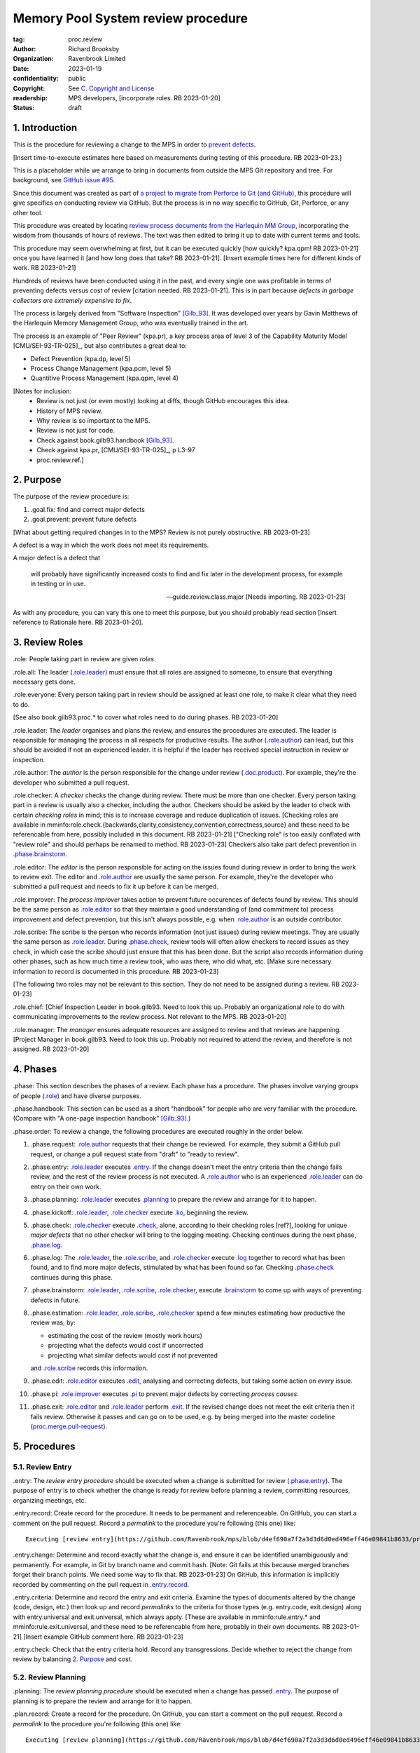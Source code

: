 ===================================
Memory Pool System review procedure
===================================

:tag: proc.review
:author: Richard Brooksby
:organization: Ravenbrook Limited
:date: 2023-01-19
:confidentiality: public
:copyright: See `C. Copyright and License`_
:readership: MPS developers, [incorporate roles. RB 2023-01-20]
:status: draft


1. Introduction
---------------

This is the procedure for reviewing a change to the MPS in order to
`prevent defects <2. Purpose>`_.

[Insert time-to-execute estimates here based on measurements during
testing of this procedure.  RB 2023-01-23.]

This is a placeholder while we arrange to bring in documents from
outside the MPS Git repository and tree.  For background, see `GitHub
issue #95 <https://github.com/Ravenbrook/mps/issues/95>`_.

Since this document was created as part of `a project to migrate from
Perforce to Git (and GitHub)
<https://github.com/orgs/Ravenbrook/projects/1>`_, this procedure will
give specifics on conducting review via GitHub.  But the process is in
no way specific to GitHub, Git, Perforce, or any other tool.

This procedure was created by locating `review process documents from
the Harlequin MM Group <A. References>`_, incorporating the wisdom
from thousands of hours of reviews.  The text was then edited to
bring it up to date with current terms and tools.

This procedure may seem overwhelming at first, but it can be executed
quickly [how quickly? kpa.qpm! RB 2023-01-21] once you have learned it
[and how long does that take?  RB 2023-01-21].  [Insert example times
here for different kinds of work.  RB 2023-01-21]

Hundreds of reviews have been conducted using it in the past, and
every single one was profitable in terms of preventing defects versus
cost of review [citation needed. RB 2023-01-21].  This is in part
because *defects in garbage collectors are extremely expensive to
fix*.

The process is largely derived from "Software Inspection" [Gilb_93]_.
It was developed over years by Gavin Matthews of the Harlequin Memory
Management Group, who was eventually trained in the art.

The process is an example of "Peer Review" (kpa.pr), a key process
area of level 3 of the Capability Maturity Model [CMU/SEI-93-TR-025]_,
but also contributes a great deal to:

- Defect Prevention (kpa.dp, level 5)
- Process Change Management (kpa.pcm, level 5)
- Quantitive Process Management (kpa.qpm, level 4)

[Notes for inclusion:
  - Review is not just (or even mostly) looking at diffs, though
    GitHub encourages this idea.
  - History of MPS review.
  - Why review is so important to the MPS.
  - Review is not just for code.
  - Check against book.gilb93.handbook [Gilb_93]_.
  - Check against kpa.pr, [CMU/SEI-93-TR-025]_, p L3-97
  - proc.review.ref.]


2. Purpose
----------

The purpose of the review procedure is:

1. _`.goal.fix`: find and correct major defects

2. _`.goal.prevent`: prevent future defects

[What about getting required changes in to the MPS?  Review is not
purely obstructive.  RB 2023-01-23]

A defect is a way in which the work does not meet its requirements.

A major defect is a defect that

  will probably have significantly increased costs to find and fix
  later in the development process, for example in testing or in use.

  -- guide.review.class.major [Needs importing.  RB 2023-01-23]

As with any procedure, you can vary this one to meet this purpose, but
you should probably read section [Insert reference to Rationale here.
RB 2023-01-20].


3. Review Roles
---------------

_`.role`: People taking part in review are given *roles*.

_`.role.all`: The leader (`.role.leader`_) must ensure that all roles
are assigned to someone, to ensure that everything necessary gets
done.

_`.role.everyone`: Every person taking part in review should be assigned at
least one role, to make it clear what they need to do.

[See also book.gilb93.proc.* to cover what roles need to do during
phases.  RB 2023-01-20]

_`.role.leader`: The *leader* organises and plans the review, and
ensures the procedures are executed.  The leader is responsible for
managing the process in all respects for productive results.  The
author (`.role.author`_) can lead, but this should be avoided if not
an experienced leader.  It is helpful if the leader has received
special instruction in review or inspection.

_`.role.author`: The *author* is the person responsible for the change
under review (`.doc.product`_).  For example, they're the developer
who submitted a pull request.

_`.role.checker`: A *checker* checks the change during review.  There
must be more than one checker.  Every person taking part in a review
is usually also a checker, including the author.  Checkers should be
asked by the leader to check with certain *checking roles* in mind;
this is to increase coverage and reduce duplication of issues.
[Checking roles are available in
mminfo:role.check.{backwards,clarity,consistency,convention,correctness,source}
and these need to be referencable from here, possibly included in this
document. RB 2023-01-21] ["Checking role" is too easily conflated with
"review role" and should perhaps be renamed to method.  RB 2023-01-23]
Checkers also take part defect prevention in `.phase.brainstorm`_.

_`.role.editor`: The *editor* is the person responsible for acting on
the issues found during review in order to bring the work to review
exit.  The editor and `.role.author`_ are usually the same person.
For example, they're the developer who submitted a pull request and
needs to fix it up before it can be merged.

_`.role.improver`: The *process improver* takes action to prevent
future occurences of defects found by review.  This should be the same
person as `.role.editor`_ so that they maintain a good understanding
of (and commitment to) process improvement and defect prevention, but
this isn't always possible, e.g. when `.role.author`_ is an outside
contributor.

_`.role.scribe`: The scribe is the person who records information (not
just issues) during review meetings.  They are usually the same person
as `.role.leader`_.  During `.phase.check`_, review tools will often
allow checkers to record issues as they check, in which case the
scribe should just ensure that this has been done.  But the script
also records information during other phases, such as how much time a
review took, who was there, who did what, etc.  [Make sure necessary
information to record is documented in this procedure.  RB 2023-01-23]

[The following two roles may not be relevant to this section.  They do
not need to be assigned during a review.  RB 2023-01-23]

_`.role.chief`: [Chief Inspection Leader in book.gilb93.  Need to look
this up.  Probably an organizational role to do with communicating
improvements to the review process.  Not relevant to the MPS.  RB
2023-01-20]

_`.role.manager`: The *manager* ensures adequate resources are
assigned to review and that reviews are happening.  [Project Manager
in book.gilb93.  Need to look this up.  Probably not required to
attend the review, and therefore is not assigned. RB 2023-01-20]


4. Phases
---------

_`.phase`: This section describes the phases of a review.  Each phase
has a procedure.  The phases involve varying groups of people
(`.role`_) and have diverse purposes.

_`.phase.handbook`: This section can be used as a short "handbook" for
people who are very familiar with the procedure.  (Compare with "A
one-page inspection handbook" [Gilb_93]_.)

_`.phase.order`: To review a change, the following procedures are
executed roughly in the order below.

#. _`.phase.request`: `.role.author`_ requests that their change be
   reviewed.  For example, they submit a GitHub pull request, or
   change a pull request state from "draft" to "ready to review".

#. _`.phase.entry`: `.role.leader`_ executes `.entry`_.  If the change
   doesn't meet the entry criteria then the change fails review, and
   the rest of the review process is not executed.  A `.role.author`_
   who is an experienced `.role.leader`_ can do entry on their own
   work.

#. _`.phase.planning`: `.role.leader`_ executes `.planning`_ to
   prepare the review and arrange for it to happen.

#. _`.phase.kickoff`: `.role.leader`_, `.role.checker`_ execute
   `.ko`_, beginning the review.

#. _`.phase.check`: `.role.checker`_ execute `.check`_, alone,
   according to their checking roles [ref?], looking for unique *major
   defects* that no other checker will bring to the logging meeting.
   Checking continues during the next phase, `.phase.log`_.

#. _`.phase.log`: The `.role.leader`_, the `.role.scribe`_, and
   `.role.checker`_ execute `.log`_ together to record what has been
   found, and to find more major defects, stimulated by what has been
   found so far.  Checking `.phase.check`_ continues during this
   phase.

#. _`.phase.brainstorm`: `.role.leader`_, `.role.scribe`_,
   `.role.checker`_, execute `.brainstorm`_ to come up with ways of
   preventing defects in future.

#. _`.phase.estimation`: `.role.leader`_, `.role.scribe`_,
   `.role.checker`_ spend a few minutes estimating how productive the
   review was, by:

   - estimating the cost of the review (mostly work hours)
   - projecting what the defects would cost if uncorrected
   - projecting what similar defects would cost if not prevented

   and `.role.scribe`_ records this information.

#. _`.phase.edit`: `.role.editor`_ executes `.edit`_, analysing and
   correcting defects, but taking some action on *every* issue.

#. _`.phase.pi`: `.role.improver`_ executes `.pi`_ to prevent major
   defects by correcting *process causes*.

#. _`.phase.exit`: `.role.editor`_ and `.role.leader`_ perform
   `.exit`_.  If the revised change does not meet the exit criteria
   then it fails review.  Otherwise it passes and can go on to be
   used, e.g. by being merged into the master codeline
   (`proc.merge.pull-request`_).

.. _proc.merge.pull-request: pull-request-merge.rst


5. Procedures
-------------

5.1. Review Entry
.................

_`.entry`: The *review entry procedure* should be executed when a
change is submitted for review (`.phase.entry`_).  The purpose of
entry is to check whether the change is ready for review before
planning a review, committing resources, organizing meetings, etc.

_`.entry.record`: Create record for the procedure.  It needs to be
permanent and referenceable.  On GitHub, you can start a comment on
the pull request.  Record a *permalink* to the procedure you're
following (this one) like::

  Executing [review entry](https://github.com/Ravenbrook/mps/blob/d4ef690a7f2a3d3d6d0ed496eff46e09841b8633/procedure/review.rst#51-review-entry)

_`.entry.change`: Determine and record exactly what the change is, and
ensure it can be identified unambiguously and permanently.  For
example, in Git by branch name and commit hash.  [Note: Git fails at
this because merged branches forget their branch points.  We need some
way to fix that.  RB 2023-01-23] On GitHub, this information is
implicitly recorded by commenting on the pull request in
`.entry.record`_.

_`.entry.criteria`: Determine and record the entry and exit criteria.
Examine the types of documents altered by the change (code, design,
etc.) then look up and record *permalinks* to the criteria for those
types (e.g. entry.code, exit.design) along with entry.universal and
exit.universal, which always apply.  [These are available in
mminfo:rule.entry.* and mminfo:rule.exit.universal, and these need to
be referencable from here, probably in their own documents.  RB
2023-01-21]  [Insert example GitHub comment here.  RB 2023-01-23]

_`.entry.check`: Check that the entry criteria hold.  Record any
transgressions.  Decide whether to reject the change from review by
balancing `2. Purpose`_ and cost.


5.2. Review Planning
....................

_`.planning`: The *review planning procedure* should be executed when
a change has passed `.entry`_.  The purpose of planning is to prepare
the review and arrange for it to happen.

_`.plan.record`: Create a record for the procedure.  On GitHub, you
can start a comment on the pull request.  Record a *permalink* to the
procedure you're following (this one) like::

  Executing [review planning](https://github.com/Ravenbrook/mps/blob/d4ef690a7f2a3d3d6d0ed496eff46e09841b8633/procedure/review.rst#52-review-planning)

_`.plan.time`: Estimate the checking rate and time.  A single review
should not have a checking time of more than one hour.  Record your
estimate.  [Insert example GitHub comment.]

_`.plan.schedule`: Plan when this review may take place and who should
attend.  Check with attendees if appropriate.  Record like::

  @thejayps and @UNAA008 will review 2023-01-23 11:00 for about 2h.

_`.plan.source`: Determine and record the source documents
(`.doc.source`_).  This *must* include the the reason the change is
needed in terms of requirements.  [Entry should've ensured this.  RB
2023-01-23]  On GitHub, this can be the GitHub issue linked from the
pull request.

_`.plan.rule`: Determine and record the rules to apply (`.doc.rule`_).
You can use the entry criteria recorded by `.entry.criteria`_ to
select rule sets [from where?  RB 2023-01-23], but also consider the
list of rule sets [where? RB 2023-01-23].  [We might want e.g. rules
that apply to the critical path.  RB 2023-01-23]

_`.plan.check`: Determine and record the checklists to apply [how and
from where?  RB 2023-01-23].

_`.plan.roles`: Determine and record the checking roles to assign
[how?  RB 2023-01-23].

_`.plan.invite`: Invite the checkers (`.role.checker`_) to the kickoff
meeting (`.ko`_).


5.3. Review Kickoff
...................

[Sourced from [MM_proc.review.ko]_ and needs updating.  RB 2023-01-21]

_`.ko`: `.role.leader`_ holds the *review kickoff* meeting to ensure
that the review begins, and that everyone involved has what they need
to carry out their roles.


5.3.1. In Advance
~~~~~~~~~~~~~~~~~

[This section could be moved to the planning phase.  RB 2023-01-21]

_`.ko.doc.prep`: In advance of the meeting, the leader ensures that checkers have 
access to the necessary documents, either by supplying them with physical 
copies, or by advising them of the documents in advance.

_`.ko.train.prep`: If any checkers are not familiar with formal review, the leader 
should ensure that they are briefed, and supplied with the relevant process 
documents.


5.3.2. At The Meeting
~~~~~~~~~~~~~~~~~~~~~

_`.ko.record`: Times, objectives, and anything else appropriate should all be 
recorded in the review record.

_`.ko.doc.check`: In the meeting, the leader checks that all checkers have access to 
all necessary documents.

_`.ko.intro`: The leader may ask the author to prepare a short (one minute) 
introduction to the product document.

_`.ko.role`: The leader announces or negotiates any checking roles
they wish to assign, and ensures that checkers understand their
assignments.

_`.ko.improve`: The leader announces any relevant metrics and negotiates objectives.

[How about asking people for suggestions or experiments?  RB 2023-01-23]

_`.ko.log`: The leader announces the time of the logging meeting.  This should 
normally be set at the estimate end of the kickoff meeting, plus the estimated 
checking time, plus a short tea-break.  It should not normally be delayed to 
another day.

_`.ko.remind`: The leader reminds checkers of the purpose of review
(see `2. Purpose`_).

_`.ko.author`: The leader reminds the author that they can withdraw the
document from review at any time.

_`.ko.train.check`: The leader checks that checkers are familiar with their tasks and 
solicits any questions or suggestions.


5.4. Review Checking
....................

[Sourced from [MM_proc.review.check]_ and needs updating.  RB 2023-01-21]

_`.check`: The *checking procedure* should be executed by each
individual `.role.checker`_ alone, carrying out their assigned
checking roles [ref?] without conferring with other checkers.  The
purpose of checking is to find *major defects* not found by other
checkers.

[Note: not all issues are local to a line.  RB 2023-01-21]

[This text was in the phase section and might need to be incorporated here:

   The checking phase has a recommended time or rate, but checkers
   have instructions to deviate from that whenever individual
   availability, role, or situation dictates, in order to increase
   productivity.

   The objective of individual checking is to identify a maximum of
   unique major issues which no other checker will bring to the
   logging meeting.  To do this each checker should have at least one
   special "checking role".

RB 2023-01-23]


5.4.1. Start
~~~~~~~~~~~~

_`.check.doc`: Ensure that you have all the relevant documents.

_`.check.ask`: Ask the review leader if you have any questions about
checking procedure.


5.4.2. Checking
~~~~~~~~~~~~~~~

_`.check.source`: First, read any source documents.  Review is not
directed at finding defects in source documents, but any found are a
bonus.  They will be improvement suggestions (see class.imp [To what
does this refer?  RB 2023-01-21]).  Do not waste too much time finding
defects in source documents.

_`.check.rule`: Ensure that you are familiar with all rule sets or
check lists.

_`.check.role`: Ensure that you know and keep in mind the roles you
have been assigned.

_`.check.product`: Read through the product document (or documents) in
the order specified.  Remember to read the product documents in
reverse order if you were assigned a backwards checking role during
`.ko.role`_ (see role.check.backwards [Needs importing.  RB
2023-01-21]).

_`.check.major`: Concentrate on finding major issues (see
guide.review.class.major [Needs importing.  RB 2023-01-21]); this is
of primary importance.

_`.check.max`: Find as many issues as possible to help the author.

_`.check.note`: Note all issues; you need not log them later.

_`.check.rough`: Your log can be rough; concentrate on finding issues.

_`.check.trouble`: Consult the leader if you have any questions, or if
you are finding too many or too few issues.

_`.check.class`: Classify each defect you find according to
guide.review.class [Needs importing.  RB 2023-01-21].


5.4.3. End
~~~~~~~~~~

_`.check.record`: At the end of checking, record (for each product
document):

- How many defects were found, by class (see `.check.class`_);

- How long was actually spent;

- How much of the product document was actually checked;

- Any problems encountered.


5.5. Review Logging
...................

[Sourced from [MM_proc.review.log]_ and needs updating.  RB 2023-01-21]

_`.log`: The *review logging procedure* executed by `.role.leader`_
and `.role.scribe`_ together with `.role.checker`_.  It has two
purposes:

1. to record issues for action

2. to find more *major defects* by sharing what has been found so far.

Checking continues during logging.

_`.log.just`: The main reason for having joint logging sessions is so
that new issues are found.

[This text was in the phase section and may need incorporating here.

   The team concentrates on logging items at a rate of at least one
   per minute.  Items logged include potential defects (issues),
   improvement suggestions, and questions of intent to the author.
   The leader permits little other verbal meeting activity.  Meetings
   last as maximum of two hours at the known optimum rate.  If
   necessary, work must be chunked to avoid tiredness.  Optimum
   checking rate for the meeting is determined by the percentage of
   new issues identified in the logging meeting as well as the
   quantity of the documents.

RB 2023-01-23]


5.5.1. During The Meeting
~~~~~~~~~~~~~~~~~~~~~~~~~

_`.log.record`: All information gathered should be recorded in the
review log.  This may be deferred if the meeting is mediated by a
logged medium, such as IRC.

_`.log.metrics`: Gather individual metrics of:

- Issue counts by class;

- Time spent checking;

- Amount of product document actually checked.

_`.log.author`: The leader reminds the author that he may remove
documents from review at any time.

_`.log.decide`: The leader, in consultation with the author and
editor, decides whether it is worth holding continuing with the
logging meeting.  [Using what criteria?  We've never actually done
this.  GavinM 1997-06-12] In particular, see exit.universal.rates [To
what does this refer?  RB 2023-01-21].  [It could be that many or very
serious issues are logged very early in the meeting, and so the work
needs major revision and a new review later.  But there's a risk that
issues won't be found in a second review, which is why we never
cancelled.  RB 2023-01-23]

_`.log.scribe`: Assign a scribe (usually the leader), and ensure the
editor will be happy with the readability of the log.

_`.log.explain`: The leader explains the order in which issues will be
logged, and ensures everyone understand this.  He also explains the
desired form of issues, namely:

- Location;

- Class, including "New" (N) if the issue was discovered during
  logging (see guide.review.class [Needs importing.  RB 2023-01-21]);

- Description of issue, concentrating on how it breaks a rule, rather
  than on possible solutions, naming the rule or checklist question,
  if possible.

_`.log.dup`: The leader should also explain that checkers should avoid
logging issues that have are duplicates of ones already logged, ut
that if in doubt, they should log.

_`.log.slow`: Issues are logged sufficienly slowly that all checkers
can examine each issue.  This is so that checkers can find new issues.

_`.log.order`: Unless instructed otherwise, checkers should try to
list their issues in forwards document order.  This makes life easier
for other checkers and the editor.

_`.log.fast`: Logging should more fairly brisky, however, and the
leader should be firm in discouraging discussion of:

- Whether issues are genuine defects;

- How a defect may be resolved;

- The review process (other than to answer questions);

- The answers to questions logged.

[And encouraging the search for more defects, see `.log.just`_.
RB 2023-01-21]

[ There has been much experimentation with the order of logging, but
this represents current best practice.  GavinM 1997-06-12 ]

_`.log.major`: The leader calls upon all checkers, one by one, to list
their major issues (see guide.review.class.major [Needs importing.  RB
2023-01-21]), preferable in order of their occurance in the product
document.  He may chunk the product document and go round the checkers
several times, but this is unusal.

_`.log.decide.non-major`: The leader may decide not to log all minor
issues (see guide.review.class.minor [Needs importing.  RB
2023-01-21]).  He should announce that each checker should offer some
number, or fraction.  Other issues may be logged in writing.

_`.log.non-major`: The leader takes all checkers through the product
document in order, at each stage:

- Announcing the section being looked at;

- Asking who has issues in this section;

- Requesting issues from checkers.  [This may be unnecessary if using
  an asynchronous medium, such as IRC.  GavinM 1997-06-12]

Note that improvement suggestions arising from specific parts of the
product document can be logged at this stage.

_`.log.general`: The leader then requests, by checker, any general or
new issues not already logged.

_`.log.brainstorm`: The leader negotiates a time for the process
brainstorm.  This will normally be a tea-break (10-15 minutes) after
the end of the logging meeting.


5.5.2. After The Meeting
~~~~~~~~~~~~~~~~~~~~~~~~

_`.log.inform`: The reviewed document is now ready for edit (see proc.review.edit).  
The review leader should inform the editor of this by mail.


5.6. Review Brainstorm
......................

[Sourced from [MM_proc.review.brainstorm]_ and needs updating.  RB
2023-01-21]

_`.brainstorm`: The *review brainstorm procedure* should be executed
by `.role.leader`_, `.role.scribe`_, and `.role.checker`_ right after
`.log`_.  The purpose is to come up with ways of preventing defects in
future.  The meeting should *not* analyse the defects found by the
review, or suggest ways to fix those defects, except insofar as it is
necessary to develop ways to *prevent* those defects.

_`.brainstorm.just`: The purpose of holding a process brainstorm
meeting is to meet the second goal of review (see
process.review.goal.prevent [Needs importing.  RB 2023-01-21]) by
finding ways to prevent the reoccurance of defects.  This closes the
process improvement loop.

[This text was in the phase section and may need incorporating here.

   The followup is done by the `.role.leader`_, and make take place any
   time after the brainstorm meeting.  [What is the followup?  RB
   2023-01-20]

   Immediately after each logging meeting time is used to brainstorm
   the process causes of major defects, and to brainstorm improvements
   to remove these causes.  The meeting shall last no more than half
   an hour.  The objective is to maximize production of useful ideas
   and personal commitment to change within that time.

RB 2023-01-23]


5.6.1. In Advance
~~~~~~~~~~~~~~~~~

_`.brainstorm.choose`: The leader chooses 3-6 major defects or groups
of major defects (see guide.review.class.major [Needs importing.  RB
2023-01-21]) found in review.  They makes this choice based on their
importance and his own experience of which defects can be most
profitably attacked.


5.6.2. In The Meeting
~~~~~~~~~~~~~~~~~~~~~

_`.brainstorm.time`: The process brainstorm should last no more than
around 30 minutes.

_`.brainstorm.record`: The brainstorm should be recorded in the review
log as best as the scribe may.  This may be deferred if the process
brainstorm takes place by some logged medium, such as IRC.

_`.brainstorm.remind`: The leader reminds participants that their
purpose is to find process improvements that would have prevented
major defects from occurring.

_`.brainstorm.raise`: The leader raises each issue in turn, reminding
participants of the issue, and asking how it happenned and what could
have prevented it.

_`.brainstorm.disc`: The participants should discuss each defect for
no more than about five minutes.  They should focus on how the defect
arose, and what improvement could prevent it.  The leader should be
firm in curtailing discussion of how the defect can be fixed.

_`.brainstorm.proc`: If time permits, the leader may solicit
criticisms of the review process and apply `.brainstorm.disc`_ to
them.


5.6.3. After The Meeting
~~~~~~~~~~~~~~~~~~~~~~~~

_`.brainstorm.act`: The review leader should derive requests and
solution suggestions for the process product from the record, and
should note these in the review record where appropriate.  [This needs
to be made more specific.  RB 2023-01-21]


5.7. Review Edit
................

[Sourced from [MM_guide.review.edit]_ and needs updating.  RB 2023-01-21]

_`.edit`: The *review edit procedure* must be executed by
`.role.editor`_ to analyse and correct defects, the review's primary
purpose (`.goal.fix`_).

[This text was in the phase section, and may need incorporating here.

   Issue analysis and correction action is undertaken by an editor.
   Some written action must be taken on all logged issues -- if
   necessary by sending change requests to other authors.  The editor
   makes the final classification of issues into defects, and reports
   final defect metrics to the leader.  Edit also deals with
   improvements and can deal with "questions to the author".

RB 2023-01-23]

_`.edit.log`: The log should be placed in the edit section of the
review document.  The review document for a document of tag <tag> and
revision <revision> will be review.<tag>.<revision>.

_`.edit.order`: The log should be in numerical order, one issue per line.


Edit comments
~~~~~~~~~~~~~

_`.edit.edit-comments`: The following describes the format of edit
comments for each issue, indicating the action taken.  See
guide.review.class for issue classification.

_`.edit.record`: [Insert details of how to record edits.  RB
2023-01-23]


Major Issues
............

_`.edit.major`: Major issues should receive one of the following
responses:

_`.edit.major.reject`: "Reject: <reason>"

  reject the issue with a reason why it is not a valid issue.

_`.edit.major.comment`: "Comment: <reason>"

  it is a valid issue, but merely add a comment to the document, the
  reason states why it cannot be fixed at this time.  Note that this
  is not the same as fixing a defect in a comment.

_`.edit.major.fix`: "Fix: <detail>"

  fix the defect and give some indication of how.

_`.edit.major.raise`: "Raise: <tag>"

  escalate the defect, usually by creating a request in MM Evolution.

_`.edit.major.other`: If a major defect results in a change to another document, that 
document's tag must be quoted.


Minor Issues
............

_`.edit.minor`: Minor issues should receive one of the following
responses:

_`.edit.minor.reject`: "Reject: <reason>"

  reject is issue with a reason why it is  not a valid issue.

_`.edit.minor.forget`: "Forget: <reason>"

  it is a valid issue but is not worth taking any action over.
  [Should we have this?]

_`.edit.minor.comment`: "Comment: <reason>"

  it is a valid issue, but merely add a comment to the document, the
  reason states why it cannot be fixed at this time.  Note that this
  is not the same as fixing a defect in a comment.

_`.edit.minor.fix`: "Fix: <detail>"

  fix the defect and give an indication of how; the detail is optional
  where the fix is obvious.

_`.edit.minor.raise`: "Raise: <tag>"

  escalate the defect, usually by creating a request in MM Evolution.

_`.edit.minor.other`: If a minor defect results in a change to another document, that 
document's tag must be quoted.


Comments
........

_`.edit.comment`: Comments on the product document should receive one of the following 
responses:

_`.edit.comment.reject`: "Reject: <reason>"

  reject the comment with a reason why it is invalid.

_`.edit.comment.forget`: "Forget: <reason>"

  it is a valid comment, but isn't worth taking any action over.  The
  reason is optional.

_`.edit.comment.comment`: "Comment: <detail>"

  a comment has been added to the document.  The detail is optional.

_`.edit.comment.fix`: "Fix: <detail>"

  the comment has resulted in a change to the product document.

_`.edit.comment.other`: If a comment results in a change to another
document, that document's tag must be quoted.


Questions To The Author
.......................

_`.edit.question`: Questions to the author should receive one of the following 
responses:

_`.edit.question.mail`: "Mail: <tag>.."

  the question is answered in the specified mail message(s).

_`.edit.question.raise`: "Raise: <tag>"

  the question has been escalated to the specified document, usually a
  request in MM Evolution.


Improvement Suggestions
.......................

_`.edit.improve`: Improvement suggestions should be left for `.pi`_,
unless you are also `.role.improver`_.


Calculations
~~~~~~~~~~~~

[This section was found in guide.review.edit but seems out of place.
RB 2021-01-21]

_`.edit.manpower-used`: The manpower used is the time for entry,
kickoff, checking, logging, brainstorm, edit, and exit.  Kickoff,
checking, logging and brainstorm must be multiplies by the number of
checkers.  Entry and kickoff may be assigned to another document
reviewed at the same time.

_`.edit.manpower-saved`: The default calculation is the number of
major defects found and fixed, multiplies by 10 man-hours.  This
represent the cost of a major defect found by QC.  If the defect would
have reached customers, the estimate should be 100 man-hours.  A
better estimate can be made, with justification.

_`.edit.defects-remaining`: The calculation of defects remaining
should use the estimate <major defects found>/<number of pages>.  The
obvious adjustment must be made for sampling.  The number of
unresolved major issues (raised) should be added.  [In an ideal world,
I believe we should know what proportion of major defects we find, and
use that.  Perhaps we could use 75%? - GavinM]


5.8. Process Improvement
........................

_`.pi`: The *process improvement procedure* must be executed by
`.role.improver`_ to take action to prevent future defects, the
review's secondary purpose (`.goal.prevent`_).

_`.pi.scope`: The scope of actions that might be taken by the improver
should not be limited, and could include:

- filing process issues for later action
- raising concerns with management
- sending suggestions to anyone
- suggesting wholesale review of working practices
- requesting training for staff.

as well as changes like:

- adding rules or checklist items
- updating procedures
- creating tools
- adding automated checks

_`.pi.record`: [Insert details of how to record PI actions.  RB
2023-01-23]

_`.pi.log`: The log should be placed in the process improvement
section of the review document.  [Needs updating.  RB 2023-01-23]

_`.pi.action`: `.role.improver`_ must take a written action for every
improvement suggestion logged (`.log`_).

_`.pi.response`: Improvement suggestions should receive one of the
following responses:

_`.pi.edit`: "Edit: <tag> <detail>"

  edit of another document.  The detail is optional if it is obvious.

_`.pi.pass`: "Pass: <person>"

  passed to another person, who has accepted it.

_`.pi.raise`: "Raise: <tag>"

  elevated, usually to a request in MM Evolution.

_`.pi.reject`: "Reject: <reason>"

  rejected because it is not a valid issue.

_`.pi.forget`: "Forget: <reason>"

  it is a valid issue, but is not worth taking any action
  over. [Should we have this?]


5.8. Review Exit
................

[Sourced from [MM_proc.review.exit]_ and needs updating.  RB
2023-01-21]

_`.exit`: The *review exit procedure* is should be executed by
`.role.leader`_ and `.role.editor`_ after editing (`.edit`_).  The
purpose of exit is to check whether the revised change has passed
review.

[This text was in the phase section and may need to be incorporated here:

   The leader shall determine that some appropriate written action has
   been taken on all logged issues.  The leader is not responsible for
   the correctness (the editor is).

   The leader determines whether the formal exit criteria have been
   met before signing off completion of the Inspection.  These include
   follow-up completed, metrics delivered, planned rates kept to, and
   level of remaining defects within acceptable bounds.

RB 2023-01-23]

_`.exit.request`: The editor requests the leader to exit the document.  [Shouldn't this be in .edit?  RB 2023-01-23]

_`.exit.record`: [Include details of how to record exit.  RB
2023-01-23]

_`.exit.check`: The leader checks that the document passes all
relevant exit criteria.  These should be indicated in review record.
 
_`.exit.check.fix`: If it doesn't pass all exit criteria, but it is
possible to fix it, he may either fix it himself, or return it to the
editor.

_`.exit.check.fail`: If the document cannot be made to pass exit (if,
say, there are two many estimated defects remaining), it may be passed
back to development, and reviewed subsequently.  The document remains
draft, and the review record becomes draft.  The reasons for failure
should be documented in the review record.

_`.exit.check.pass`: If it passes all criteria, the leader sets the
document status to "accepted" and the review record to "draft".  The
date of exit and any notes should be recorded in the review record.
The document is now suitable for release as appropriate.

_`.exit.inform`: The leader should inform all review participants and
some archived mailing list (such as "mm"), of the result of the
review, and any notes that seem appropriate.


6. Documents
------------

[Sourced from [MM_process.review]_ and needs updating.  RB 2023-01-21]

_`.doc`: The review process involves a lot of documents.  This is a
brief explanation of what they are:

_`.doc.source`: Source document

  A document from which the product document is derived.  Note that
  this is nothing to do with source code.

_`.doc.product`: Product document

  The document developed from the source documents, and offered for
  review.  The work under review.  The changes under review.  The work
  product.  [Much of this procedure has been rephrased in term of
  reviewing a *change*, since this is a *change review procedure* and
  the tools, such as GitHub, focus on reviewing change.  Introducing a
  new product document is a change.  RB 2023-01-23]

_`.doc.record`: Review record

  A document of type "review" that records the results of reviewing
  one document.  This includes the issue log, and the brainstormed
  improvement suggestions.

_`.doc.issue`: Issue log

  A record of issues raised during the logging meeting, specifying
  their location, type, finder, and a brief description.  The issue
  log also gives each issue an identifying number.

_`.doc.rev`: Revised document

  The result of performing the edit procedure on the Product document.

_`.doc.acc`: Accepted document

  The result of a Revised document passing exit.

_`.doc.rule`: Rule

  A rule set that a Product document is expected to obey.

_`.doc.guide`: Guidelines

  A "guide" document that a Product document may be expected to be in
  line with.  [Explain how this is distinct from rules.  RB
  2023-01-21]

_`.doc.check`: Checklist

  A list of questions, a negative answer to which indictes that a rule
  has been broken (see .doc.rule).

_`.doc.entry`: Entry criteria

  Criteria that should be met before review to ensure that the
  document is likely to pass exit.

_`.doc.proc`: Procedures

  Descriptions of the steps involved in completing any part of process
  (development, review, or otherwise).

_`.doc.imp`: Brainstormed improvement suggestions

  Suggested improvements to process (and hence to some document)
  arising from the process brainstorm.

_`.doc.request`: Requests for change

  An issue that the editor cannot deal with that is escalated to some
  other tracking system, usually MM Evolution (see process.darwin).


A. References
-------------

.. [CMU/SEU-93-TR-025] "Key Practices of the Capability Maturity
                       ModelSM, Version 1.1"; Mark C. Paulk,
                       Charles V. Weber, Suzanne M. Garcia, Mary Beth
                       Chrissis, Marilyn Bush; Software Engineering
                       Institute, Carnegie Mellon University; 1993-02;
                       <https://resources.sei.cmu.edu/asset_files/TechnicalReport/1993_005_001_16214.pdf>.

.. [Gilb_93] "Software Inspection"; Tom Gilb, Dorothy Graham; Addison
             Wesley; 1993; ISBN 0-201-63181-4; book.gilb93.

.. [MM_guide.review.edit] "Guidelines for review edits"; Gavin
			  Matthews; Harlequin Limited; 1996-10-31;
			  mminfo:guide.review.edit;
			  //info.ravenbrook.com/project/mps/doc/2002-06-18/obsolete-mminfo/mminfo/guide/review/edit/index.txt#1.

.. [MM_process.review] "The review process"; Richard Brooksby;
		       Harlequin Limited; 1995-08-18;
		       mminfo:process.review;
		       //info.ravenbrook.com/project/mps/doc/2002-06-18/obsolete-mminfo/mminfo/process/review/index.txt#1.

.. [MM_proc.review.brainstorm] "Procedure for process brainstorm in
			       review"; Gavin Matthews; Harelquin
			       Limited; 1997-06-12;
			       mminfo:proc.review.brainstorm;
			       //info.ravenbrook.com/project/mps/doc/2002-06-18/obsolete-mminfo/mminfo/proc/review/brainstorm/index.txt#1.

.. [MM_proc.review.check] "Procedure for checking in review"; Gavin
			  Matthews; Harlequin Limited; 1997-06-12;
			  mminfo:proc.review.check;
			  //info.ravenbrook.com/project/mps/doc/2002-06-18/obsolete-mminfo/mminfo/proc/review/check/index.txt#1.

.. [MM_proc.review.entry] "Procedure for review entry"; Gavin
			  Matthews; Harlequin Limited; 1997-06-02; mminfo:proc.review.entry;
			  //info.ravenbrook.com/project/mps/doc/2002-06-18/obsolete-mminfo/mminfo/proc/review/entry/index.txt#1.

.. [MM_proc.review.exit] "Procedure for exiting a document from
			 review"; Gavin Matthews; Harlequin Limited;
			 1997-06-12; mminfo:proc.review.exit;
			 //info.ravenbrook.com/project/mps/doc/2002-06-18/obsolete-mminfo/mminfo/proc/review/exit/index.txt#1.

.. [MM_proc.review.ko] "Procedure for a review kickoff meeting"; Gavin
		       Matthews; Harlequin Limited; 1997-06-12;
		       mminfo:proc.review.ko;
		       //info.ravenbrook.com/project/mps/doc/2002-06-18/obsolete-mminfo/mminfo/proc/review/ko/index.txt#1.

.. [MM_proc.review.log] "Procedure for review logging meeting"; Gavin
			Matthews; Harlequin Limited; 1997-06-12;
			mminfo:proc.review.log;
			//info.ravenbrook.com/project/mps/doc/2002-06-18/obsolete-mminfo/mminfo/proc/review/log/index.txt#1


B. Document History
-------------------

==========  =====  ==================================================
2023-01-19  RB_    Created.
2023-01-20  RB_    Importing material from MM Group proc.review.
==========  =====  ==================================================

.. _RB: mailto:rb@ravenbrook.com


C. Copyright and License
------------------------

Copyright © 2023 `Ravenbrook Limited <https://www.ravenbrook.com/>`_.

Redistribution and use in source and binary forms, with or without
modification, are permitted provided that the following conditions are
met:

1. Redistributions of source code must retain the above copyright
   notice, this list of conditions and the following disclaimer.

2. Redistributions in binary form must reproduce the above copyright
   notice, this list of conditions and the following disclaimer in the
   documentation and/or other materials provided with the distribution.

THIS SOFTWARE IS PROVIDED BY THE COPYRIGHT HOLDERS AND CONTRIBUTORS
"AS IS" AND ANY EXPRESS OR IMPLIED WARRANTIES, INCLUDING, BUT NOT
LIMITED TO, THE IMPLIED WARRANTIES OF MERCHANTABILITY AND FITNESS FOR
A PARTICULAR PURPOSE ARE DISCLAIMED. IN NO EVENT SHALL THE COPYRIGHT
HOLDER OR CONTRIBUTORS BE LIABLE FOR ANY DIRECT, INDIRECT, INCIDENTAL,
SPECIAL, EXEMPLARY, OR CONSEQUENTIAL DAMAGES (INCLUDING, BUT NOT
LIMITED TO, PROCUREMENT OF SUBSTITUTE GOODS OR SERVICES; LOSS OF USE,
DATA, OR PROFITS; OR BUSINESS INTERRUPTION) HOWEVER CAUSED AND ON ANY
THEORY OF LIABILITY, WHETHER IN CONTRACT, STRICT LIABILITY, OR TORT
(INCLUDING NEGLIGENCE OR OTHERWISE) ARISING IN ANY WAY OUT OF THE USE
OF THIS SOFTWARE, EVEN IF ADVISED OF THE POSSIBILITY OF SUCH DAMAGE.

.. end
